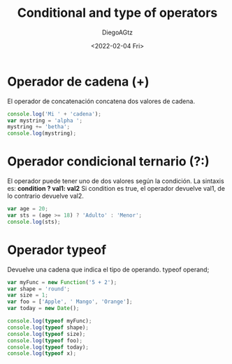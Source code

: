 #+TITLE: Conditional and type of operators
#+AUTHOR: DiegoAGtz
#+DATE: <2022-02-04 Fri>

* Operador de cadena (+)
El operador de concatenación concatena dos valores de cadena.

#+begin_src js
console.log('Mi ' + 'cadena');
var mystring = 'alpha ';
mystring += 'betha';
console.log(mystring);
#+end_src

#+RESULTS:
: Mi cadena
: alpha betha
: undefined

* Operador condicional ternario (?:)
El operador puede tener uno de dos valores según la condición. La sintaxis es: *condition ? val1: val2*
Si condition es true, el operador devuelve val1, de lo contrario devuelve val2.

#+begin_src js
var age = 20;
var sts = (age >= 18) ? 'Adulto' : 'Menor';
console.log(sts);
#+end_src

#+RESULTS:
: Adulto
: undefined

* Operador typeof
Devuelve una cadena que indica el tipo de operando.
typeof operand;

#+begin_src js
var myFunc = new Function('5 + 2');
var shape = 'round';
var size = 1;
var foo = ['Apple', ' Mango', 'Orange'];
var today = new Date();

console.log(typeof myFunc);
console.log(typeof shape);
console.log(typeof size);
console.log(typeof foo);
console.log(typeof today);
console.log(typeof x);
#+end_src

#+RESULTS:
: function
: string
: number
: object
: object
: undefined
